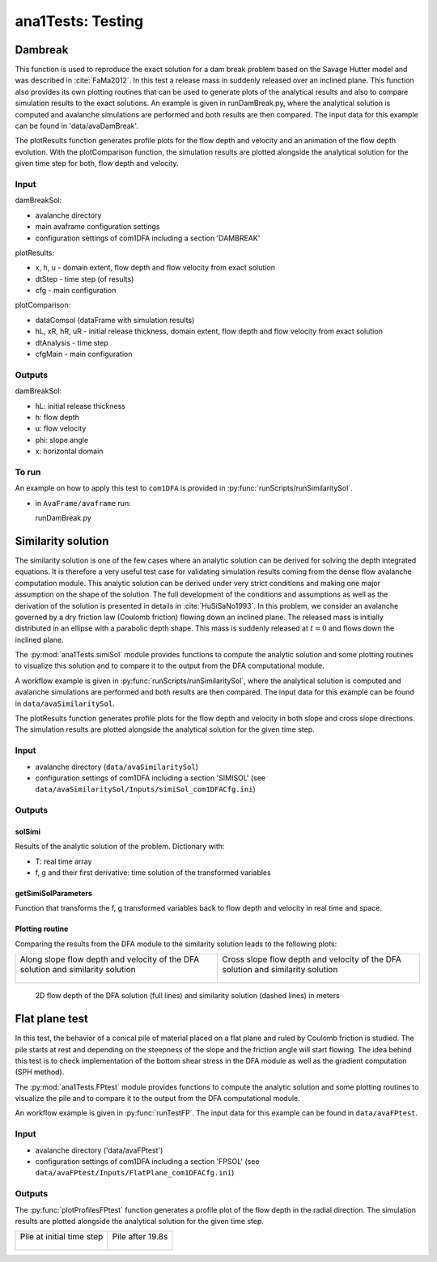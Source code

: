 ##################################
ana1Tests: Testing
##################################



Dambreak
=========

This function is used to reproduce the exact solution for a dam break problem based on the Savage Hutter model and was described in :cite:`FaMa2012`.
In this test a release mass in suddenly released over an inclined plane.
This function also provides its own plotting routines that can be used to generate plots of the
analytical results and also to compare simulation results to the exact solutions.
An example is given in runDamBreak.py, where the analytical solution is computed and
avalanche simulations are performed and both results are then compared.
The input data for this example can be found in 'data/avaDamBreak'.

The plotResults function generates profile plots for the flow depth and velocity and
an animation of the flow depth evolution.
With the plotComparison function, the simulation results are plotted alongside the
analytical solution for the given time step for both, flow depth and velocity.


Input
-----

damBreakSol:

* avalanche directory
* main avaframe configuration settings
* configuration settings of com1DFA including a section 'DAMBREAK'

plotResults:

* x, h, u - domain extent, flow depth and flow velocity from exact solution
* dtStep - time step (of results)
* cfg - main configuration

plotComparison:

* dataComsol (dataFrame with simulation results)
* hL, xR, hR, uR - initial release thickness, domain extent, flow depth and flow velocity from exact solution
* dtAnalysis - time step
* cfgMain - main configuration

Outputs
-------
damBreakSol:

* hL: initial release thickness
* h: flow depth
* u: flow velocity
* phi: slope angle
* x: horizontal domain

To run
------
An example on how to apply this test to ``com1DFA`` is provided in :py:func:`runScripts/runSimilaritySol`.

* in ``AvaFrame/avaframe`` run::

  runDamBreak.py



Similarity solution
====================

The similarity solution is one of the few cases where an analytic solution can be derived for solving the depth integrated equations.
It is therefore a very useful test case for validating simulation results coming from the dense flow avalanche computation module.
This analytic solution can be derived under very strict conditions and making one major assumption on the shape of the solution.
The full development of the conditions and assumptions as well as the derivation of the solution is presented in details in :cite:`HuSiSaNo1993`.
In this problem, we consider an avalanche governed by a dry friction law (Coulomb friction) flowing down an inclined plane.
The released mass is initially distributed in an ellipse with a parabolic depth shape.
This mass is suddenly released at :math:`t=0` and flows down the inclined plane.

The :py:mod:`ana1Tests.simiSol` module provides functions to compute the analytic solution and some plotting routines
to visualize this solution and to compare it to the output from the DFA computational module.


A workflow example is given in :py:func:`runScripts/runSimilaritySol`, where the analytical solution is computed and
avalanche simulations are performed and both results are then compared.
The input data for this example can be found in ``data/avaSimilaritySol``.

The plotResults function generates profile plots for the flow depth and velocity
in both slope and cross slope directions. The simulation results are plotted alongside the
analytical solution for the given time step.


Input
-----

* avalanche directory (``data/avaSimilaritySol``)
* configuration settings of com1DFA including a section 'SIMISOL' (see ``data/avaSimilaritySol/Inputs/simiSol_com1DFACfg.ini``)


Outputs
-------

solSimi
~~~~~~~~~

Results of the analytic solution of the problem. Dictionary with:

* T: real time array
* f, g and their first derivative: time solution of the transformed variables

getSimiSolParameters
~~~~~~~~~~~~~~~~~~~~~

Function that transforms the f, g transformed variables back to flow depth and
velocity in real time and space.

Plotting routine
~~~~~~~~~~~~~~~~~

Comparing the results from the DFA module to the similarity solution leads to the following plots:


.. list-table::


    * - Along slope flow depth and velocity of the DFA solution and similarity solution

        .. figure:: _static/simiSol_x.png


      - Cross slope flow depth and velocity of the DFA solution and similarity solution

        .. figure:: _static/simiSol_y.png


.. figure:: _static/simiSol_2D.png

    2D flow depth of the DFA solution (full lines) and similarity solution (dashed lines) in meters




Flat plane test
====================

In this test, the behavior of a conical pile of material placed on a flat plane
and ruled by Coulomb friction is studied. The pile starts at rest and depending
on the steepness of the slope and the friction angle will start flowing. The idea behind this test
is to check implementation of the bottom shear stress in the DFA module as well as the gradient
computation (SPH method).

The :py:mod:`ana1Tests.FPtest` module provides functions to compute the analytic solution and some plotting routines
to visualize the pile and to compare it to the output from the DFA computational module.


An workflow example is given in :py:func:`runTestFP`. The input data for this example can be found in ``data/avaFPtest``.


Input
-----

* avalanche directory ('data/avaFPtest')
* configuration settings of com1DFA including a section 'FPSOL' (see ``data/avaFPtest/Inputs/FlatPlane_com1DFACfg.ini``)


Outputs
-------

The :py:func:`plotProfilesFPtest` function generates a profile plot of the flow depth in the radial direction.
The simulation results are plotted alongside the analytical solution for the given time step.


.. list-table::


    * - Pile at initial time step

        .. figure:: _static/flatPlaneTest.png


      - Pile after 19.8s

        .. figure:: _static/flatPlaneTest20s.png
